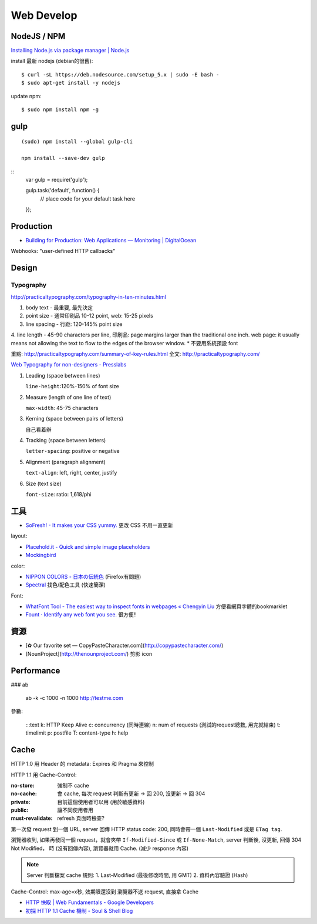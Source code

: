 Web Develop
========================



NodeJS / NPM
------------------

`Installing Node.js via package manager | Node.js <https://nodejs.org/en/download/package-manager/#debian-and-ubuntu-based-linux-distributions>`__

install 最新 nodejs (debian的很舊)::

  $ curl -sL https://deb.nodesource.com/setup_5.x | sudo -E bash -
  $ sudo apt-get install -y nodejs


update npm::
    
  $ sudo npm install npm -g
  
gulp
---------------

::

  (sudo) npm install --global gulp-cli

  npm install --save-dev gulp


::
   var gulp = require('gulp');

   gulp.task('default', function() {
     // place code for your default task here
   });  

Production
----------------

* `Building for Production: Web Applications — Monitoring | DigitalOcean <https://www.digitalocean.com/community/tutorials/building-for-production-web-applications-monitoring>`__


Webhooks: "user-defined HTTP callbacks"

Design
-------------

Typography
~~~~~~~~~~~~~

http://practicaltypography.com/typography-in-ten-minutes.html

1. body text - 最重要, 最先決定
2. point size - 通常印刷品 10-12 point, web: 15-25 pixels
3. line spacing - 行距: 120-145% point size
4. line length - 45-90 characters per line, 印刷品: page margins larger than the traditional one inch. web page: it usually means not allowing the text to flow to the edges of the browser window.
* 不要用系統預設 font

重點: http://practicaltypography.com/summary-of-key-rules.html
全文: http://practicaltypography.com/


`Web Typography for non-designers - Presslabs <http://www.presslabs.com/blog/web-typography-for-non-designers/>`__

1. Leading (space between lines)
   
   ``line-height``:120%-150% of font size
   
2. Measure (length of one line of text)
   
   ``max-width``: 45-75 characters

3. Kerning (space between pairs of letters)
   
   自己看着辦
   
4. Tracking (space between letters)
   
   ``letter-spacing``: positive or negative
   
5. Alignment (paragraph alignment)
   
   ``text-align``: left, right, center, justify

6. Size (text size)
   
   ``font-size``: ratio: 1,618/phi



工具
---------------


* `SoFresh! - It makes your CSS yummy. <http://sofresh.redpik.net/>`__ 更改 CSS 不用一直更新

layout:

* `Placehold.it - Quick and simple image placeholders <http://www.placehold.it/>`__
* `Mockingbird <https://gomockingbird.com/mockingbird/>`__

color:

* `NIPPON COLORS - 日本の伝統色 <http://nipponcolors.com/>`__ (Firefox有問題)
* `Spectral <http://jxnblk.github.io/Spectral/>`__ 找色/配色工具 (快速簡潔)

Font:

* `WhatFont Tool - The easiest way to inspect fonts in webpages « Chengyin Liu <http://chengyinliu.com/whatfont.html>`__ 方便看網頁字體的bookmarklet
* `Fount · Identify any web font you see. <https://fount.artequalswork.com/>`__ 很方便!!

  
資源
------------------

* [✿ Our favorite set — CopyPasteCharacter.com](http://copypastecharacter.com/)
* [NounProject](http://thenounproject.com/) 剪影 icon



Performance
-----------------

### ab

    ab -k -c 1000 -n 1000 http://testme.com

參數:

    :::text
    k: HTTP Keep Alive
    c: concurrency (同時連線)
    n: num of requests (測試的request總數, 用完就結束)
    t: timelimit
    p: postfile
    T: content-type
    h: help

    
Cache    
----------

HTTP 1.0 用 Header 的 metadata: Expires 和 Pragma 來控制

HTTP 1.1 用 Cache-Control:

:no-store: 強制不 cache
:no-cache: 會 cache, 每次 request 判斷有更新 -> 回 200, 沒更新 -> 回 304
:private: 目前這個使用者可以用 (用於敏感資料)
:public: 讓不同使用者用
:must-revalidate: refresh 頁面時檢查?

第一次發 request 到一個 URL, server 回傳 HTTP status code: 200, 同時會帶一個 ``Last-Modified`` 或是 ``ETag tag``.

瀏覽器收到, 如果再發同一個 request，就會夾帶 ``If-Modified-Since`` 或 ``If-None-Match``, server 判斷後, 沒更新, 回傳 304 Not Modified， 時 (沒有回傳內容), 瀏覽器就用 Cache. (減少 response 內容)

.. note:: Server 判斷檔案 cache 規則: 1. Last-Modified (最後修改時間, 用 GMT) 2. 資料內容驗證 (Hash)

Cache-Control: max-age=x秒, 效期限還沒到 瀏覽器不送 request, 直接拿 Cache

* `HTTP 快取 | Web Fundamentals - Google Developers <https://developers.google.com/web/fundamentals/performance/optimizing-content-efficiency/http-caching>`__
* `初探 HTTP 1.1 Cache 機制 - Soul & Shell Blog <http://blog.toright.com/posts/3414/初探-http-1-1-cache-機制.html>`__
